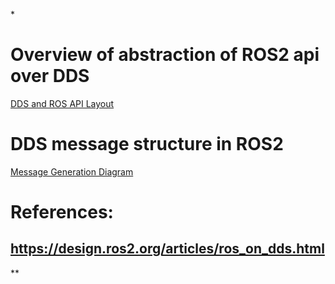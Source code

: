 *
* Overview of abstraction of ROS2 api over DDS
[[https://design.ros2.org/img/ros_on_dds/api_levels.png][DDS and ROS API Layout]]
* DDS message structure in ROS2
[[https://design.ros2.org/img/ros_on_dds/message_generation.png][Message Generation Diagram]]
* References:
** https://design.ros2.org/articles/ros_on_dds.html
**